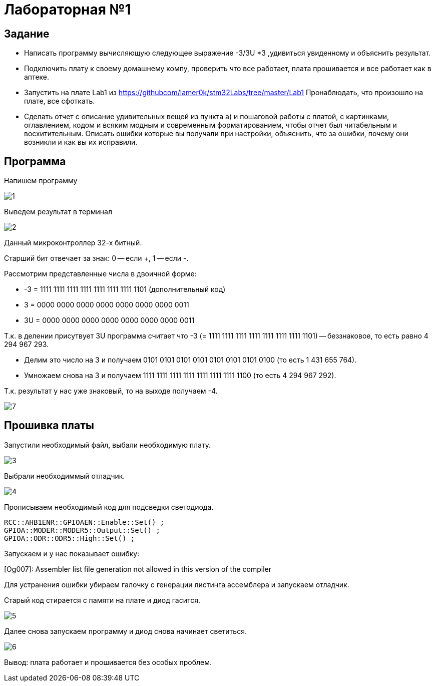 = Лабораторная №1

== Задание
* Написать программу вычисляющую следующее выражение -3/3U *3 ,удивиться увиденному и объяснить результат.
* Подключить плату к своему домашнему компу, проверить что все работает, плата прошивается и все работает как в аптеке.
* Запустить на плате Lab1 из https://githubcom/lamer0k/stm32Labs/tree/master/Lab1
Пронаблюдать, что произошло на плате, все сфоткать.
* Сделать отчет с описание удивительных вещей из пункта а) и пошаговой работы с платой, с картинками, оглавлением, кодом и всяким модным и современным форматированием, чтобы отчет был читабельным и восхитительным. Описать ошибки которые вы получали при настройки, объяснить, что за ошибки, почему они возникли и как вы их исправили.

== Программа
Напишем программу

image::1.png[]

Выведем результат в терминал

image::2.png[]

Данный микроконтроллер 32-х битный.

Старший бит отвечает за знак: 0 -- если +, 1 -- если -.

Рассмотрим представленные числа в двоичной форме:

* -3 = 1111 1111 1111 1111 1111 1111 1111 1101 (дополнительный код)

* 3 = 0000 0000 0000 0000 0000 0000 0000 0011

* 3U = 0000 0000 0000 0000 0000 0000 0000 0011

Т.к. в делении присутвует 3U программа считает что -3 (= 1111 1111 1111 1111 1111 1111 1111 1101) -- беззнаковое, то есть равно 4 294 967 293.

* Делим это число на 3 и получаем 0101 0101 0101 0101 0101 0101 0101 0100 (то есть 1 431 655 764).

* Умножаем снова на 3 и получаем 1111 1111 1111 1111 1111 1111 1111 1100 (то есть 4 294 967 292).

Т.к. результат у нас уже знаковый, то на выходе получаем -4.

image::7.png[]

== Прошивка платы

Запустили необходимый файл, выбали необходимую плату.

image::3.png[]

Выбрали необходиммый отладчик.

image::4.png[]

Прописываем необходимый код для подсведки светодиода.

 RCC::AHB1ENR::GPIOAEN::Enable::Set() ;
 GPIOA::MODER::MODER5::Output::Set() ;
 GPIOA::ODR::ODR5::High::Set() ;

Запускаем и у нас показывает ошибку:

[Og007]: Assembler list file generation not allowed in this version of the compiler

Для устранения ошибки убираем галочку с генерации листинга ассемблера и запускаем отладчик.

Старый код стирается с памяти на плате и диод гасится.

image::5.png[]

Далее снова запускаем программу и диод снова начинает светиться.

image::6.png[]

Вывод: плата работает и прошивается без особых проблем.